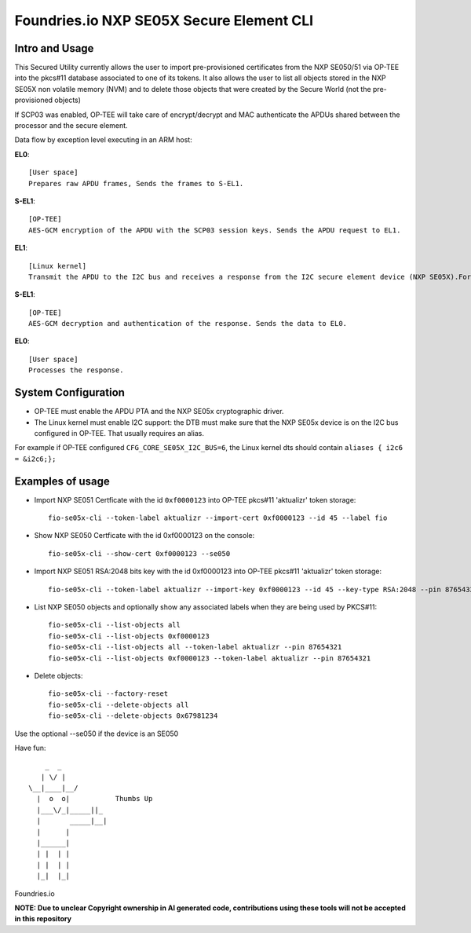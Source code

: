 
Foundries.io NXP SE05X Secure Element CLI
==========================================

Intro and Usage
----------------

This Secured Utility currently allows the user to import pre-provisioned certificates from the NXP SE050/51 via OP-TEE into the pkcs#11 database associated to one of its tokens. It also allows the user to list all objects stored in the NXP SE05X non volatile memory (NVM) and to delete those objects that were created by the Secure World (not the pre-provisioned objects)

If SCP03 was enabled, OP-TEE will take care of encrypt/decrypt and MAC authenticate the APDUs shared between the processor and the secure element.

Data flow by exception level executing in an ARM host:

**EL0**::

    [User space]
    Prepares raw APDU frames, Sends the frames to S-EL1.

**S-EL1**::

    [OP-TEE]
    AES-GCM encryption of the APDU with the SCP03 session keys. Sends the APDU request to EL1.

**EL1**::

    [Linux kernel]
    Transmit the APDU to the I2C bus and receives a response from the I2C secure element device (NXP SE05X).Forwards the response to S-EL1.

**S-EL1**::

    [OP-TEE]
    AES-GCM decryption and authentication of the response. Sends the data to EL0.

**EL0**::

    [User space]
    Processes the response.

System Configuration
--------------------

* OP-TEE must enable the APDU PTA and the NXP SE05x cryptographic driver.
* The Linux kernel must enable I2C support: the DTB must make sure that the NXP SE05x device is on the I2C bus configured in OP-TEE. That usually requires an alias.

For example if OP-TEE configured ``CFG_CORE_SE05X_I2C_BUS=6``, the Linux kernel dts should contain ``aliases { i2c6 = &i2c6;};``

Examples of usage
-----------------

* Import NXP SE051 Certficate with the id ``0xf0000123`` into OP-TEE pkcs#11 'aktualizr' token storage::

    fio-se05x-cli --token-label aktualizr --import-cert 0xf0000123 --id 45 --label fio

* Show NXP SE050 Certficate with the id 0xf0000123 on the console::

    fio-se05x-cli --show-cert 0xf0000123 --se050

* Import NXP SE051 RSA:2048 bits key with the id 0xf0000123 into OP-TEE pkcs#11 'aktualizr' token storage::

    fio-se05x-cli --token-label aktualizr --import-key 0xf0000123 --id 45 --key-type RSA:2048 --pin 87654321

* List NXP SE050 objects and optionally show any associated labels when they are being used by PKCS#11::

    fio-se05x-cli --list-objects all
    fio-se05x-cli --list-objects 0xf0000123
    fio-se05x-cli --list-objects all --token-label aktualizr --pin 87654321
    fio-se05x-cli --list-objects 0xf0000123 --token-label aktualizr --pin 87654321

* Delete objects::

    fio-se05x-cli --factory-reset
    fio-se05x-cli --delete-objects all
    fio-se05x-cli --delete-objects 0x67981234


Use the optional --se050 if the device is an SE050

Have fun::

            _  _
           | \/ |
        \__|____|__/
          |  o  o|           Thumbs Up
          |___\/_|_____||_
          |       _____|__|
          |      |
          |______|
          | |  | |
          | |  | |
          |_|  |_|


Foundries.io

**NOTE: Due to unclear Copyright ownership in AI generated code, contributions using these tools will not be accepted in this repository**
